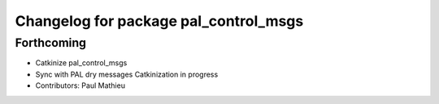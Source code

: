 ^^^^^^^^^^^^^^^^^^^^^^^^^^^^^^^^^^^^^^
Changelog for package pal_control_msgs
^^^^^^^^^^^^^^^^^^^^^^^^^^^^^^^^^^^^^^

Forthcoming
-----------
* Catkinize pal_control_msgs
* Sync with PAL dry messages
  Catkinization in progress
* Contributors: Paul Mathieu
